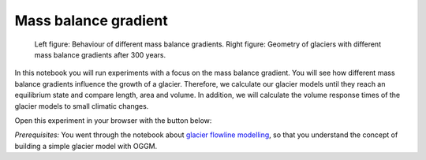 .. _notebooks_mass_balance_gradient:

Mass balance gradient
=====================

.. figure:: _static/intro_fig_MBG.png
    
    Left figure: Behaviour of different mass balance gradients. Right figure: Geometry of glaciers with different mass balance gradients after 300 years.

In this notebook you will run experiments with a focus on the mass balance gradient. You will see how different mass balance gradients influence the growth of a glacier. Therefore, we calculate our glacier models until they reach an equilibrium state and compare length, area and volume. In addition, we will calculate the volume response times of the glacier models to small climatic changes.

Open this experiment in your browser with the button below:

.. image:: https://mybinder.org/badge_logo.svg
    :target: https://mybinder.org/v2/gh/OGGM/oggm-edu/master?urlpath=lab/tree/notebooks/oggm-edu/welcome.ipynb

*Prerequisites:* You went through the notebook about `glacier flowline modelling`_, so that you understand the concept of building a simple glacier model with OGGM.

.. _glacier flowline modelling: http://edu.oggm.org/en/latest/notebooks_flowline_intro.html#glacier-flowline-modelling
